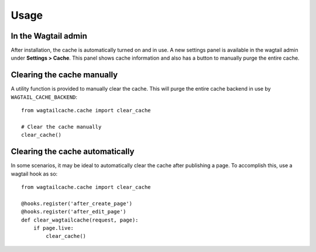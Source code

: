 Usage
=====

In the Wagtail admin
--------------------

After installation, the cache is automatically turned on and in use. A new settings panel is
available in the wagtail admin under **Settings > Cache**. This panel shows cache information
and also has a button to manually purge the entire cache.


Clearing the cache manually
---------------------------

A utility function is provided to manually clear the cache. This will purge the entire cache backend
in use by ``WAGTAIL_CACHE_BACKEND``::

    from wagtailcache.cache import clear_cache

    # Clear the cache manually
    clear_cache()


Clearing the cache automatically
--------------------------------

In some scenarios, it may be ideal to automatically clear the cache after publishing a page.
To accomplish this, use a wagtail hook as so::

    from wagtailcache.cache import clear_cache

    @hooks.register('after_create_page')
    @hooks.register('after_edit_page')
    def clear_wagtailcache(request, page):
        if page.live:
            clear_cache()
